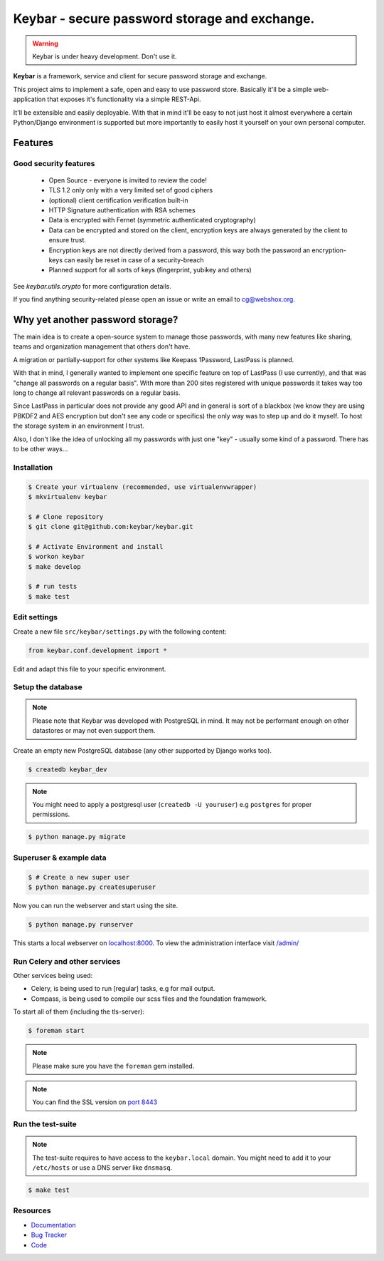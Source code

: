 ==============================================
Keybar - secure password storage and exchange.
==============================================

.. image:: https://badge.fury.io/py/keybar.png
    :target: http://badge.fury.io/py/keybar

.. image:: https://travis-ci.org/keybar/keybar.png?branch=master
    :target: https://travis-ci.org/keybar/keybar

.. image:: https://readthedocs.org/projects/keybar/badge/?version=latest
    :target: http://keybar.readthedocs.org/en/latest/

.. warning::

   Keybar is under heavy development. Don't use it.


**Keybar** is a framework, service and client for secure password storage and exchange.

.. figure:: https://keybar.readthedocs.org/en/latest/_static/logo.jpeg
   :align: right
   :target: http://thenounproject.com/term/safe/1411/

This project aims to implement a safe, open and easy to use password store.
Basically it'll be a simple web-application that exposes it's functionality
via a simple REST-Api.

It'll be extensible and easily deployable. With that in mind it'll be easy to
not just host it almost everywhere a certain Python/Django environment is supported
but more importantly to easily host it yourself on your own personal computer.


Features
========

Good security features
----------------------

 * Open Source - everyone is invited to review the code!
 * TLS 1.2 only only with a very limited set of good ciphers
 * (optional) client certification verification built-in
 * HTTP Signature authentication with RSA schemes
 * Data is encrypted with Fernet (symmetric authenticated cryptography)
 * Data can be encrypted and stored on the client, encryption keys
   are always generated by the client to ensure trust.
 * Encryption keys are not directly derived from a password, this way
   both the password an encryption-keys can easily be reset in case of a security-breach
 * Planned support for all sorts of keys (fingerprint, yubikey and others)

See `keybar.utils.crypto` for more configuration details.

If you find anything security-related please open an issue or write an email to cg@webshox.org.


Why yet another password storage?
=================================

The main idea is to create a open-source system to manage those passwords, with many
new features like sharing, teams and organization management that others don't have.

A migration or partially-support for other systems like Keepass 1Password, LastPass is planned.

With that in mind, I generally wanted to implement one specific feature on top of LastPass (I use currently), and that
was "change all passwords on a regular basis". With more than 200 sites registered with unique
passwords it takes way too long to change all relevant passwords on a regular basis.

Since LastPass in particular does not provide any good API and in general is sort of a blackbox (we know they are using PBKDF2 and AES encryption but don't see any code or specifics) the only way was to step up and do it myself. To host the storage system in an environment I trust.

Also, I don't like the idea of unlocking all my passwords with just one "key" - usually some kind of a password. There has to be other ways…


Installation
------------

.. code-block:: bash

    $ Create your virtualenv (recommended, use virtualenvwrapper)
    $ mkvirtualenv keybar

    $ # Clone repository
    $ git clone git@github.com:keybar/keybar.git

    $ # Activate Environment and install
    $ workon keybar
    $ make develop

    $ # run tests
    $ make test


Edit settings
-------------

Create a new file ``src/keybar/settings.py`` with the following content:

.. code-block:: python

    from keybar.conf.development import *

Edit and adapt this file to your specific environment.


Setup the database
------------------

.. note::

    Please note that Keybar was developed with PostgreSQL in mind. It may not be
    performant enough on other datastores or may not even support them.


Create an empty new PostgreSQL database (any other supported by Django works too).

.. code-block:: bash

    $ createdb keybar_dev

.. note::

    You might need to apply a postgresql user (``createdb -U youruser``) e.g ``postgres``
    for proper permissions.


.. code-block:: bash

    $ python manage.py migrate


Superuser & example data
------------------------

.. code-block:: bash

    $ # Create a new super user
    $ python manage.py createsuperuser

Now you can run the webserver and start using the site.

.. code-block:: bash

   $ python manage.py runserver

This starts a local webserver on `localhost:8000 <http://localhost:8000/>`_. To view the administration
interface visit `/admin/ <http://localhost:8000/admin/>`_


Run Celery and other services
-----------------------------

Other services being used:

* Celery, is being used to run [regular] tasks, e.g for mail output.
* Compass, is being used to compile our scss files and the foundation framework.


To start all of them (including the tls-server):

.. code-block:: bash

   $ foreman start

.. note::

   Please make sure you have the ``foreman`` gem installed.

.. note::

    You can find the SSL version on `port 8443 <https://localhost:8443/>`_


Run the test-suite
------------------

.. note::

    The test-suite requires to have access to the ``keybar.local`` domain.
    You might need to add it to your ``/etc/hosts`` or use a DNS server like
    ``dnsmasq``.

.. code-block:: bash

    $ make test

Resources
---------

* `Documentation <http://keybar.io/>`_
* `Bug Tracker <https://github.com/keybar/keybar/issues>`_
* `Code <https://github.com/keybar/keybar>`_
